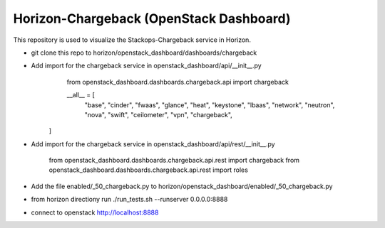 =============================================
Horizon-Chargeback (OpenStack Dashboard)
=============================================


This repository is used to visualize the Stackops-Chargeback service in Horizon.

* git clone this repo to horizon/openstack_dashboard/dashboards/chargeback

* Add import for the chargeback service in openstack_dashboard/api/__init__.py
       from openstack_dashboard.dashboards.chargeback.api import chargeback

       __all__ = [
	     "base",
	     "cinder",
	     "fwaas",
	     "glance",
	     "heat",
	     "keystone",
	     "lbaas",
	     "network",
	     "neutron",
	     "nova",
	     "swift",
	     "ceilometer",
	     "vpn",
	     "chargeback",
      ]

* Add import for the chargeback service in openstack_dashboard/api/rest/__init__.py

        from openstack_dashboard.dashboards.chargeback.api.rest import chargeback
        from openstack_dashboard.dashboards.chargeback.api.rest import roles

* Add the file enabled/_50_chargeback.py to horizon/openstack_dashboard/enabled/_50_chargeback.py


* from horizon directiony run ./run_tests.sh --runserver 0.0.0.0:8888

* connect to openstack http://localhost:8888
